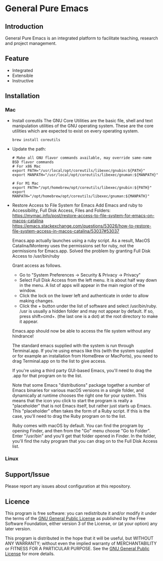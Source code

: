 * General Pure Emacs
** Introduction
General Pure Emacs is an integrated platform to facilitate teaching, research and project management.
[[./figure/General-Pure-Emacs.png]]
** Feature
- Integrated
- Extensible
- Instructive
** Installation
*** Mac
- Install coreutils
  The GNU Core Utilities are the basic file, shell and text manipulation
  utilities of the GNU operating system. These are the core utilities which are
  expected to exist on every operating system.
  #+begin_src shell
    brew install coreutils
  #+end_src
  
- Update the path:
  #+begin_src shell
    # Make all GNU flavor commands available, may override same-name BSD flavor commands
    # For x86 Mac
    export PATH="/usr/local/opt/coreutils/libexec/gnubin:${PATH}"
    export MANPATH="/usr/local/opt/coreutils/libexec/gnuman:${MANPATH}"

    # For M1 Mac
    export PATH="/opt/homebrew/opt/coreutils/libexec/gnubin:${PATH}"
    export MANPATH="/opt/homebrew/opt/coreutils/libexec/gnuman:${MANPATH}"
  #+end_src
  
- Restore Access to File System for Emacs
  Add Emacs and ruby to Accessibility, Full Disk Access, Files and Folders: \\
  https://mymac.info/post/restore-access-to-file-system-for-emacs-on-macos-catalina \\
  https://emacs.stackexchange.com/questions/53026/how-to-restore-file-system-access-in-macos-catalina/53037#53037

  Emacs.app actually launches using a ruby script. As a result, MacOS
  Catalina/Monterey uses the permissions set for ruby, not the permissions for
  Emacs.app. Solved the problem by granting Full Disk Access to /usr/bin/ruby

  Grant access as follows.

  + Go to "System Preferences -> Security & Privacy -> Privacy"
  + Select Full Disk Access from the left menu. It is about half way down in the
    menu. A list of apps will appear in the main region of the window.
  + Click the lock on the lower left and authenticate in order to allow making
    changes.
  + Click the + button under the list of software and select /usr/bin/ruby.
    /usr is usually a hidden folder and may not appear by default. If so, press
    shift+cmd+. (the last one is a dot) at the root directory to make it appear.

  Emacs.app should now be able to access the file system without any hindrance!

  The standard emacs supplied with the system is run through Terminal.app. If
  you're using emacs like this (with the system supplied or for example an
  installation from HomeBrew or MacPorts), you need to drag Terminal.app on to
  the list to give access.

  If you're using a third party GUI-based Emacs, you'll need to drag the .app
  for that program on to the list.

  Note that some Emacs "distributions" package together a number of Emacs
  binaries for various macOS versions in a single folder, and dynamically at
  runtime chooses the right one for your system. This means that the icon you
  click to start the program is really a "placeholder" that is not Emacs itself,
  but rather just starts up Emacs. This "placeholder" often takes the form of a
  Ruby script. If this is the case, you'll need to drag the Ruby program on to
  the list.

  Ruby comes with macOS by default. You can find the program by opening Finder,
  and then from the "Go" menu choose "Go to Folder". Enter "/usr/bin" and you'll
  get that folder opened in Finder. In the folder, you'll find the ruby program
  that you can drag on to the Full Disk Access list.
*** Linux
** Support/Issue
Please report any issues about configuration at this repository. 
** Licence
This program is free software: you can redistribute it and/or modify it under the terms of the [[https://github.com/redguardtoo/emacs.d/blob/master/LICENSE][GNU General Public License]] as published by the Free Software Foundation, either version 3 of the License, or (at your option) any later version.

This program is distributed in the hope that it will be useful, but WITHOUT ANY WARRANTY; without even the implied warranty of MERCHANTABILITY or FITNESS FOR A PARTICULAR PURPOSE. See the [[https://github.com/redguardtoo/emacs.d/blob/master/LICENSE][GNU General Public License]] for more details.

